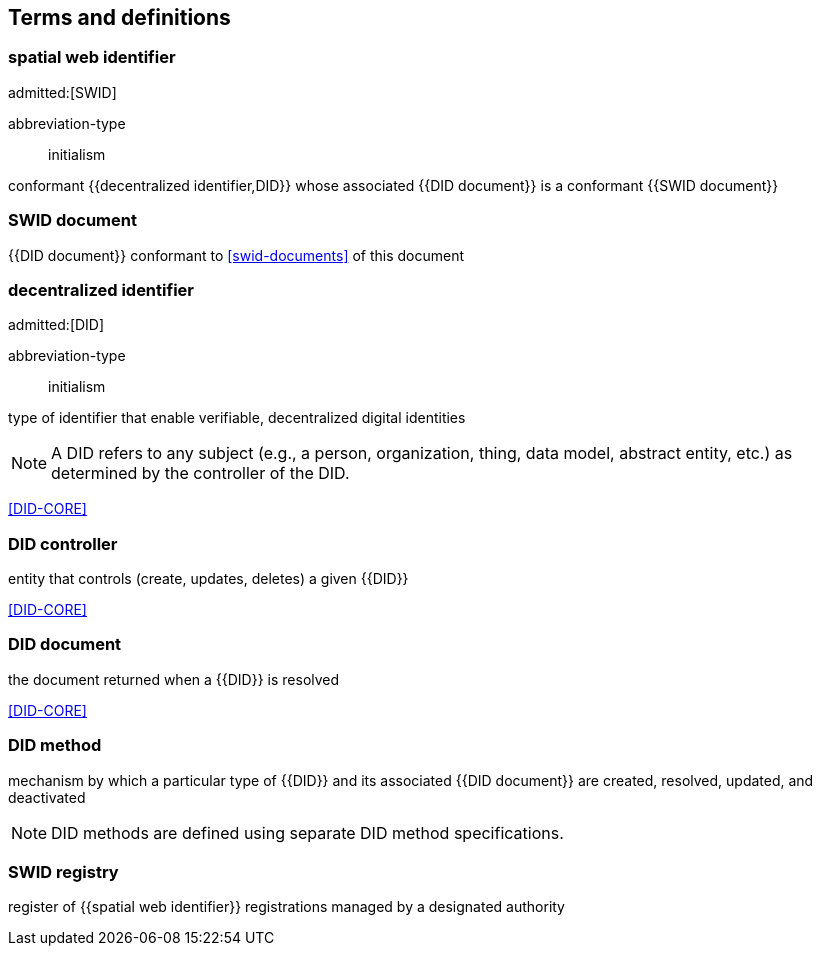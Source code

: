 == Terms and definitions

=== spatial web identifier
admitted:[SWID]

[%metadata]
abbreviation-type:: initialism

conformant {{decentralized identifier,DID}} whose associated {{DID document}} is a
conformant {{SWID document}}

=== SWID document

{{DID document}} conformant to <<swid-documents>> of this document


=== decentralized identifier
admitted:[DID]

[%metadata]
abbreviation-type:: initialism

type of identifier that enable verifiable, decentralized digital identities

NOTE: A DID refers to any subject (e.g., a person, organization, thing, data
model, abstract entity, etc.) as determined by the controller of the DID.

[.source]
<<DID-CORE>>

=== DID controller

entity that controls (create, updates, deletes) a given {{DID}}

[.source]
<<DID-CORE>>


=== DID document

the document returned when a {{DID}} is resolved

[.source]
<<DID-CORE>>


=== DID method

mechanism by which a particular type of {{DID}} and its associated
{{DID document}} are created, resolved, updated, and deactivated

NOTE: DID methods are defined using separate DID method specifications.


=== SWID registry

register of {{spatial web identifier}} registrations managed by a designated
authority
